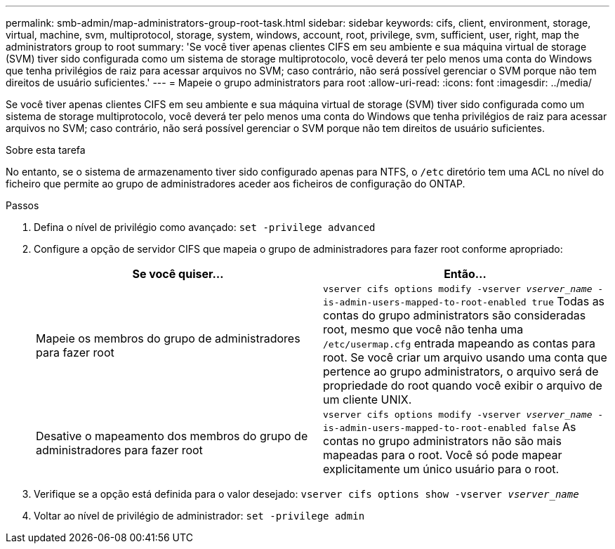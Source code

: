 ---
permalink: smb-admin/map-administrators-group-root-task.html 
sidebar: sidebar 
keywords: cifs, client, environment, storage, virtual, machine, svm, multiprotocol, storage, system, windows, account, root, privilege, svm, sufficient, user, right, map the administrators group to root 
summary: 'Se você tiver apenas clientes CIFS em seu ambiente e sua máquina virtual de storage (SVM) tiver sido configurada como um sistema de storage multiprotocolo, você deverá ter pelo menos uma conta do Windows que tenha privilégios de raiz para acessar arquivos no SVM; caso contrário, não será possível gerenciar o SVM porque não tem direitos de usuário suficientes.' 
---
= Mapeie o grupo administrators para root
:allow-uri-read: 
:icons: font
:imagesdir: ../media/


[role="lead"]
Se você tiver apenas clientes CIFS em seu ambiente e sua máquina virtual de storage (SVM) tiver sido configurada como um sistema de storage multiprotocolo, você deverá ter pelo menos uma conta do Windows que tenha privilégios de raiz para acessar arquivos no SVM; caso contrário, não será possível gerenciar o SVM porque não tem direitos de usuário suficientes.

.Sobre esta tarefa
No entanto, se o sistema de armazenamento tiver sido configurado apenas para NTFS, o `/etc` diretório tem uma ACL no nível do ficheiro que permite ao grupo de administradores aceder aos ficheiros de configuração do ONTAP.

.Passos
. Defina o nível de privilégio como avançado: `set -privilege advanced`
. Configure a opção de servidor CIFS que mapeia o grupo de administradores para fazer root conforme apropriado:
+
|===
| Se você quiser... | Então... 


 a| 
Mapeie os membros do grupo de administradores para fazer root
 a| 
`vserver cifs options modify -vserver _vserver_name_ -is-admin-users-mapped-to-root-enabled true` Todas as contas do grupo administrators são consideradas root, mesmo que você não tenha uma `/etc/usermap.cfg` entrada mapeando as contas para root. Se você criar um arquivo usando uma conta que pertence ao grupo administrators, o arquivo será de propriedade do root quando você exibir o arquivo de um cliente UNIX.



 a| 
Desative o mapeamento dos membros do grupo de administradores para fazer root
 a| 
`vserver cifs options modify -vserver _vserver_name_ -is-admin-users-mapped-to-root-enabled false` As contas no grupo administrators não são mais mapeadas para o root. Você só pode mapear explicitamente um único usuário para o root.

|===
. Verifique se a opção está definida para o valor desejado: `vserver cifs options show -vserver _vserver_name_`
. Voltar ao nível de privilégio de administrador: `set -privilege admin`

